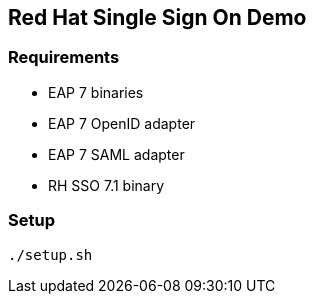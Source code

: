 ## Red Hat Single Sign On Demo

### Requirements

* EAP 7 binaries
* EAP 7 OpenID adapter
* EAP 7 SAML adapter
* RH SSO 7.1 binary

### Setup

    ./setup.sh 